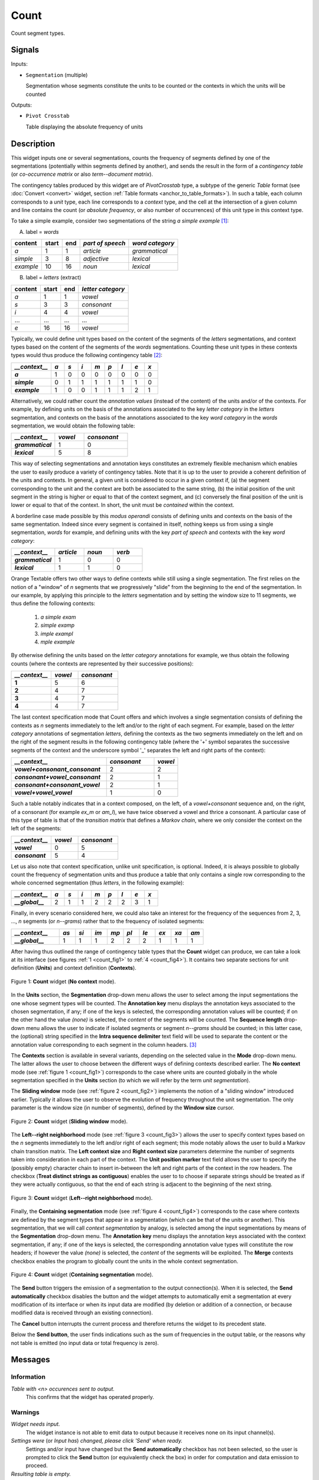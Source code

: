 .. meta::
   :description: Orange Textable documentation, Count widget
   :keywords: Orange, Textable, documentation, Count, widget

.. _Count:

Count
=====

.. image:: figures/Count_54.png

Count segment types.

Signals
-------

Inputs:

- ``Segmentation`` (multiple)

  Segmentation whose segments constitute the units to be counted or
  the contexts in which the units will be counted

Outputs:

- ``Pivot Crosstab``

  Table displaying the absolute frequency of units

Description
-----------

This widget inputs one or several segmentations, counts the frequency of
segments defined by one of the segmentations (potentially within segments
defined by another), and sends the result in the form of a *contingency
table* (or *co-occurrence matrix* or also *term--document matrix*).

The contingency tables produced by this widget are of *PivotCrosstab* type,
a subtype of the generic *Table* format (see :doc:`Convert <convert>` widget, section
:ref:`Table formats <anchor_to_table_formats>`). In such a table, each column
corresponds to a *unit* type, each line corresponds to a *context* type, and
the cell at the intersection of a given column and line contains the count (or
*absolute frequency*, or also number of occurrences) of this unit type in this
context type.

To take a simple example, consider two segmentations of the string *a simple
example* [#]_:

A) label = *words*

===========  =======  =====  ==================  =================
 content      start    end    *part of speech*    *word category*
===========  =======  =====  ==================  =================
 *a*          1        1      *article*           *grammatical*
 *simple*     3        8      *adjective*         *lexical*
 *example*    10       16     *noun*              *lexical*
===========  =======  =====  ==================  =================

B) label = *letters* (extract)

=========  =======  =====  ===================
 content    start    end    *letter category*
=========  =======  =====  ===================
 *a*        1        1      *vowel*
 *s*        3        3      *consonant*
 *i*        4        4      *vowel*
 ...        ...      ...    ...
 *e*        16       16     *vowel*
=========  =======  =====  ===================

Typically, we could define unit types based on the content of the segments
of the *letters* segmentations, and context types based on the content of
the segments of the *words* segmentations. Counting these unit types in these
contexts types would thus produce the following contingency table [#]_:

.. csv-table::
    :header: *__context__*, *a*, *s*, *i*, *m*, *p*, *l*, *e*, *x*
    :stub-columns: 1
    :widths: 3 1 1 1 1 1 1 1 1

    *a*,        1,    0,    0,    0,    0,    0,    0,    0
    *simple*,   0,    1,    1,    1,    1,    1,    1,    0
    *example*,  1,    0,    0,    1,    1,    1,    2,    1


Alternatively, we could rather count the *annotation values* (instead of
the content) of the units and/or of the contexts. For example, by defining
units on the basis of the annotations associated to the key *letter category*
in the *letters* segmentation, and contexts on the basis of the annotations
associated to the key *word category* in the *words* segmentation, we would
obtain the following table:


.. csv-table::
    :header: *__context__*, *vowel*, *consonant*
    :stub-columns: 1
    :widths: 3 2 3

    *grammatical*,  1,    0
    *lexical*,      5,    8

This way of selecting segmentations and annotation keys constitutes an
extremely flexible mechanism which enables the user to easily produce a
variety of contingency tables. Note that it is up to the user to provide a
coherent definition of the units and contexts. In general, a given unit is
considered to occur in a given context if, (a) the segment corresponding
to the unit and the context are both be associated to the same string, (b)
the initial position of the unit segment in the string is higher or equal to
that of the context segment, and (c) conversely the final position of the unit
is lower or equal to that of the context. In short, the unit must be
*contained* within the context.

A borderline case made possible by this *modus operandi* consists of defining
units and contexts on the basis of the same segmentation. Indeed since every
segment is contained in itself, nothing keeps us from using a single
segmentation, *words* for example, and defining units with the key *part of
speech* and contexts with the key *word category*:


.. csv-table::
    :header: *__context__*, *article*, *noun*, *verb*
    :stub-columns: 1
    :widths: 3 2 2 2

    *grammatical*,  1,    0,    0
    *lexical*,      1,    1,    0

Orange Textable offers two other ways to define contexts while still using a
single segmentation. The first relies on the notion of a "window" of *n*
segments that we progressively "slide" from the beginning to the end of the
segmentation. In our example, by applying this principle to the *letters*
segmentation and by setting the window size to 11 segments, we thus define
the following contexts:

    1. *a simple exam*
    2. *simple examp*
    3. *imple exampl*
    4. *mple example*

By otherwise defining the units based on the *letter category* annotations for
example, we thus obtain the following counts (where the contexts are
represented by their successive positions):

.. csv-table::
    :header: *__context__*, *vowel*, *consonant*
    :stub-columns: 1
    :widths: 3 2 3

    1,    5,    6
    2,    4,    7
    3,    4,    7
    4,    4,    7

The last context specification mode that Count offers and which involves a
single segmentation consists of defining the contexts as *n* segments
immediately to the left and/or to the right of each segment. For example,
based on the *letter category* annotations of segmentation *letters*, defining
the contexts as the two segments immediately on the left and on the right of
the segment results in the following contingency table (where the '+' symbol
separates the successive segments of the context and the underscore symbol '_'
separates the left and right parts of the context):

.. csv-table::
    :header: *__context__*, *consonant*, *vowel*
    :stub-columns: 1
    :widths: 4 2 1

    *vowel+consonant_consonant*,    2,  2
    *consonant+vowel_consonant*,    2,  1
    *consonant+consonant_vowel*,    2,  1
    *vowel+vowel_vowel*,            1,  0

Such a table notably indicates that in a context composed, on the left, of a
*vowel+consonant* sequence and, on the right, of a consonant (for example
*ex_m* or *am_l*), we have twice observed a vowel and thrice a consonant. A
particular case of this type of table is that of the *transition matrix* that
defines a *Markov chain*, where we only consider the context on the left of
the segments:

.. csv-table::
    :header: *__context__*, *vowel*, *consonant*
    :stub-columns: 1
    :widths: 3 2 3

    *vowel*,        0,    5
    *consonant*,    5,    4

Let us also note that context specification, unlike unit specification, is
optional. Indeed, it is always possible to globally count the frequency of
segmentation units and thus produce a table that only contains a single row
corresponding to the whole concerned segmentation (thus *letters*, in the
following example):

.. csv-table::
    :header: *__context__*, *a*, *s*, *i*, *m*, *p*, *l*, *e*, *x*
    :stub-columns: 1
    :widths: 3 1 1 1 1 1 1 1 1

    *__global__*,    2,    1,    1,    2,    2,   2,    3,    1


Finally, in every scenario considered here, we could also take an interest for
the frequency of the sequences from 2, 3, ..., *n* segments  (or *n--grams*)
rather that to the frequency of isolated segments:

.. csv-table::
    :header: *__context__*, *as*, *si*, *im*, *mp*, *pl*, *le*, *ex*, *xa*, *am*
    :stub-columns: 1
    :widths: 3 1 1 1 1 1 1 1 1 1

    *__global__*,    1,    1,    1,    2,    2,   2,    1,    1,   1

After having thus outlined the range of contingency table types that the
**Count** widget can produce, we can take a look at its interface (see
figures :ref:`1 <count_fig1>` to :ref:`4 <count_fig4>`). It contains two
separate sections for unit definition (**Units**) and context definition
(**Contexts**).

.. _count_fig1:

.. figure:: figures/count_example.png
    :align: center
    :alt: Count widget in mode "No context"

    Figure 1: **Count** widget (**No context** mode).

In the **Units** section, the **Segmentation** drop-down menu allows the user
to select among the input segmentations the one whose segment types will be
counted. The **Annotation key** menu displays the annotation keys associated
to the chosen segmentation, if any; if one of the keys is selected, the
corresponding annotation values will be counted; if on the other hand the
value *(none)* is selected, the *content* of the segments will be counted. The
**Sequence length** drop-down menu allows the user to indicate if isolated
segments or segment *n--grams* should be counted; in this latter case, the
(optional) string specified in the **Intra sequence delimiter** text field
will be used to separate the content or the annotation value corresponding to
each segment in the column headers. [#]_

The **Contexts** section is available in several variants, depending on the
selected value in the **Mode** drop-down menu. The latter allows the user to
choose between the different ways of defining contexts described earlier. The
**No context** mode (see :ref:`figure 1 <count_fig1>`) corresponds to the case
where units are counted globally in the whole segmentation specified in the
**Units** section (to which we will refer by the term *unit segmentation*).

The **Sliding window** mode (see :ref:`figure 2 <count_fig2>`) implements the
notion of a "sliding window" introduced earlier. Typically it allows the user
to observe the evolution of frequency throughout the unit segmentation. The
only parameter is the window size (in number of segments), defined by the
**Window size** cursor.

.. _count_fig2:

.. figure:: figures/count_mode_sliding_window_example.png
    :align: center
    :alt: Count widget in mode "Sliding window"

    Figure 2: **Count** widget (**Sliding window** mode).

The **Left--right neighborhood** mode (see :ref:`figure 3 <count_fig3>`)
allows the user to specify context types based on the *n* segments immediately
to the left and/or right of each segment; this mode notably allows the user to
build a Markov chain transition matrix. The **Left context size** and **Right
context size** parameters determine the number of segments taken into
consideration in each part of the context. The **Unit position marker** text
field allows the user to specify the (possibly empty) character chain to
insert in-between the left and right parts of the context in the row headers.
The checkbox (**Treat distinct strings as contiguous**) enables the user to to choose 
if separate strings should be treated as if they were actually contiguous, so that 
the end of each string is adjacent to the beginning of the next string. 

.. _count_fig3:

.. figure:: figures/count_mode_left_right_neighborhood_example.png
    :align: center
    :alt: Count widget in mode "Left-right neighborhood"

    Figure 3: **Count** widget (**Left--right neighborhood** mode).

Finally, the **Containing segmentation** mode (see :ref:`figure 4
<count_fig4>`) corresponds to the case where contexts are defined by the
segment types that appear in a segmentation (which can be that of the units or
another). This segmentation, that we will call *context segmentation* by
analogy, is selected among the input segmentations by means of the
**Segmentation** drop-down menu. The **Annotation key** menu displays the
annotation keys associated with the context segmentation, if any; if one of
the keys is selected, the corresponding annotation value types will constitute
the row headers; if however the value *(none)* is selected, the *content* of
the segments will be exploited. The **Merge** contexts checkbox enables the
program to globally count the units in the whole context segmentation.

.. _count_fig4:

.. figure:: figures/count_mode_containing_segmentation.png
    :align: center
    :alt: Count widget in mode "Containing segmentation"

    Figure 4: **Count** widget (**Containing segmentation** mode).

The **Send** button triggers the emission of a segmentation to the output
connection(s). When it is selected, the **Send automatically** checkbox
disables the button and the widget attempts to automatically emit a
segmentation at every modification of its interface or when its input data are
modified (by deletion or addition of a connection, or because modified data is
received through an existing connection).

The **Cancel** button interrupts the current process and therefore returns the widget to its precedent state.

Below the **Send button**, the user finds indications such as the sum of frequencies in the output table, or
the reasons why not table is emitted (no input data or total frequency is
zero).

Messages
--------

Information
~~~~~~~~~~~

*Table with <n> occurences sent to output.*
    This confirms that the widget has operated properly.

Warnings
~~~~~~~~

*Widget needs input.*
    The widget instance is not able to emit data to output because it receives
    none on its input channel(s).

*Settings were* (or *Input has*) *changed, please click 'Send' when ready.*
    Settings and/or input have changed but the **Send automatically** checkbox
    has not been selected, so the user is prompted to click the **Send**
    button (or equivalently check the box) in order for computation and data
    emission to proceed.

*Resulting table is empty.*
    No table has been emitted because the widget instance couldn't find a
    single element in its input segmentation(s). A likely cause for this
    problem (when using the **Containing segmentation** mode) is that the unit
    and context segmentations do not refer to the same strings, so that the
    units are in effect *not* contained in the contexts. This is typically a
    consequence of the improper use of widgets :doc:`Preprocess <preprocess>` and/or
    :doc:`Recode <recode>` (see :ref:`anchor_to_caveat`).

*Operation cancelled by user.*
    The user has stopped the widget from working.

Examples
--------

- :doc:`Textable's Basics: Counting segment types <counting_segment_types>`
- :doc:`Textable's Basics: Counting in specific contexts <counting_specific_contexts>`
- :doc:`Cookbook: Count unit frequency <count_unit_frequency>`
- :doc:`Cookbook: Count occurrences of smaller units in larger segments <count_occurrences_smaller_units_larger_segments>`
- :doc:`Cookbook: Count transition frequency between adjacent units <count_transition_frequency_adjacent_units>`
- :doc:`Cookbook: Examine the evolution of unit frequency along the text <examine_evolution_unit_frequency>`

See also
--------

- :ref:`Reference: Convert widget (section "Table formats") <anchor_to_table_formats>`

Footnotes
---------

.. [#] By convention, we do not indicate here the string index associated with
       each segment but only its start and end positions, along with the
       various annotation values associated with it; moreover, for the sake of
       readability, we do indicate the content of each segment, though it is
       not formally part of the segmentation (but rather of the string to
       which the segmentation refers).
.. [#] The first column header, *__context__*, is a name predefined by Orange
       Textable.
.. [#] The same character string will be inserted between the successive
       segments that build up the left and/or right context if the
       **Left--right neighborhood** mode is selected.
